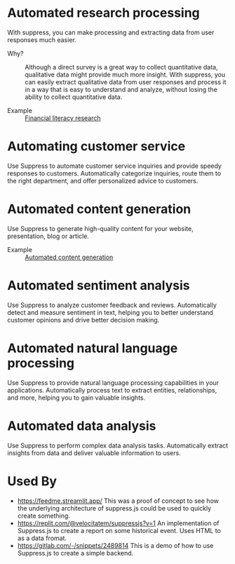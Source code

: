 * Automated research processing
With suppress, you can make processing and extracting data from user responses much easier.
+ Why? :: Although a direct survey is a great way to collect quantitative data, qualitative data might provide much more insight. With suppress, you can easily extract qualitative data from user responses and process it in a way that is easy to understand and analyze, without losing the ability to collect quantitative data.

+ Example :: [[./demos/research/README.org][Financial literacy research]]

* Automating customer service
Use Suppress to automate customer service inquiries and provide speedy responses to customers. Automatically categorize inquiries, route them to the right department, and offer personalized advice to customers.

* Automated content generation
Use Suppress to generate high-quality content for your website, presentation, blog or article.

+ Example :: [[./demos/content_generation/README.org][Automated content generation]]


* Automated sentiment analysis
Use Suppress to analyze customer feedback and reviews. Automatically detect and measure sentiment in text, helping you to better understand customer opinions and drive better decision making.
* Automated natural language processing
Use Suppress to provide natural language processing capabilities in your applications. Automatically process text to extract entities, relationships, and more, helping you to gain valuable insights.
* Automated data analysis
Use Suppress to perform complex data analysis tasks. Automatically extract insights from data and deliver valuable information to users.

* Used By
+ https://feedme.streamlit.app/ This was a proof of concept to see how the underlying architecture of suppress.js could be used to quickly create something.
+ https://replit.com/@velocitatem/suppressjs?v=1 An implementation of Suppress.js to create a report on some historical event. Uses HTML to as a data fromat.
+ https://gitlab.com/-/snippets/2489814 This is a demo of how to use Suppress.js to create a simple backend.
